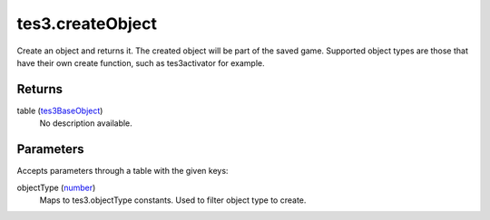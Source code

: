 tes3.createObject
====================================================================================================

Create an object and returns it. The created object will be part of the saved game. Supported object types are those that have their own create function, such as tes3activator for example.

Returns
----------------------------------------------------------------------------------------------------

table (`tes3BaseObject`_)
    No description available.

Parameters
----------------------------------------------------------------------------------------------------

Accepts parameters through a table with the given keys:

objectType (`number`_)
    Maps to tes3.objectType constants. Used to filter object type to create.

.. _`number`: ../../../lua/type/number.html
.. _`tes3BaseObject`: ../../../lua/type/tes3BaseObject.html

